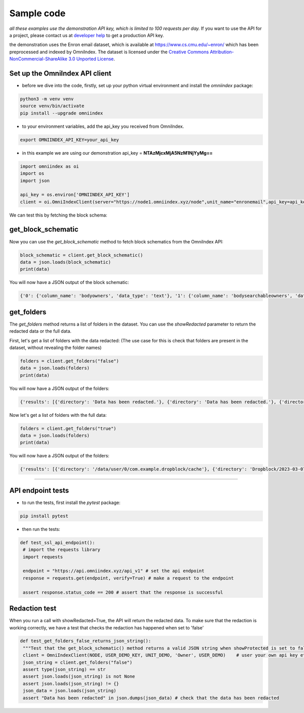 Sample code
===========

*all these examples use the demonstration API key, which is limited to 100 requests per day.*
If you want to use the API for a project, please contact us at `developer help <mailto:devs@omniindex.io>`_ to get a production API key.

the demonstration uses the Enron email dataset, which is available at `https://www.cs.cmu.edu/~enron/ <https://www.cs.cmu.edu/~enron/>`_ which has been preprocessed and indexed by OmniIndex. The dataset is licensed under the `Creative Commons Attribution-NonCommercial-ShareAlike 3.0 Unported License <https://creativecommons.org/licenses/by-nc-sa/3.0/>`_.

Set up the OmniIndex API client
-------------------------------

- before we dive into the code, firstly, set up your python virtual environment and install the `omniindex` package:

.. code-block:: bash

   python3 -m venv venv
   source venv/bin/activate
   pip install --upgrade omniindex

- to your environment variables, add the api_key you received from OmniIndex.

.. code-block:: bash

   export OMNIINDEX_API_KEY=your_api_key 

- in this example we are using our demonstration api_key = **NTAzMjcxMjA5NzM1NjYyMg==**

.. code-block:: python

   import omniindex as oi
   import os
   import json

   api_key = os.environ['OMNIINDEX_API_KEY']
   client = oi.OmniIndexClient(server="https://node1.omniindex.xyz/node",unit_name="enronemail",api_key=api_key, block_type="Owner", user="enronemail")
   

We can test this by fetching the block schema:

get_block_schematic
-------------------

Now you can use the `get_block_schematic` method to fetch block schematics from the OmniIndex API:

.. code-block:: python

   block_schematic = client.get_block_schematic()
   data = json.loads(block_schematic)
   print(data)

You will now have a JSON output of the block schematic:

.. code-block:: bash

   {'0': {'column_name': 'bodyowners', 'data_type': 'text'}, '1': {'column_name': 'bodysearchableowners', 'data_type': 'text'}, '2': {'column_name': 'contentsearchableowners', 'data_type': 'text'}, '3': {'column_name': 'context', 'data_type': 'text'}, '4': {'column_name': 'context2', 'data_type': 'text'}, '5': {'column_name': 'folder', 'data_type': 'text'}, '6': {'column_name': 'fromowners', 'data_type': 'text'}, '7': {'column_name': 'fromsearchableowners', 'data_type': 'text'}, '8': {'column_name': 'hash', 'data_type': 'character varying'}, '9': {'column_name': 'message_id', 'data_type': 'text'}, '10': {'column_name': 'oidxid', 'data_type': 'integer'}, '11': {'column_name': 'prevhash', 'data_type': 'character varying'}, '12': {'column_name': 'priorhash', 'data_type': 'text'}, '13': {'column_name': 'recieveddate', 'data_type': 'timestamp without time zone'}, '14': {'column_name': 'sentiment', 'data_type': 'text'}, '15': {'column_name': 'sentiment2', 'data_type': 'text'}, '16': {'column_name': 'subject', 'data_type': 'text'}, '17': {'column_name': 'toowners', 'data_type': 'text'}, '18': {'column_name': 'tosearchableowners', 'data_type': 'text'}}

get_folders
-----------

The `get_folders` method returns a list of folders in the dataset. You can use the `showRedacted` parameter to return the redacted data or the full data.

First, let's get a list of folders with the data redacted: (The use case for this is check that folders are present in the dataset, without revealing the folder names)

.. code-block:: python

   folders = client.get_folders("false")
   data = json.loads(folders)
   print(data)

You will now have a JSON output of the folders:

.. code-block:: bash

   {'results': [{'directory': 'Data has been redacted.'}, {'directory': 'Data has been redacted.'}, {'directory': 'Data has been redacted.'}, {'directory': 'Data has been redacted.'}, {'directory': 'Data has been redacted.'}]}

Now let's get a list of folders with the full data:

.. code-block:: python

   folders = client.get_folders("true")
   data = json.loads(folders)
   print(data)

You will now have a JSON output of the folders:

.. code-block:: bash
   
   {'results': [{'directory': '/data/user/0/com.example.dropblock/cache'}, {'directory': 'Dropblock/2023-03-07'}, {'directory': 'Dropblock/2023-03-02'}, {'directory': 'Dropblock/2023-03-01'}, {'directory': 'Dropblock'}]}Tests

=====

API endpoint tests
------------------

- to run the tests, first install the `pytest` package:

.. code-block:: bash

   pip install pytest   

- then run the tests:

.. code-block:: python

   def test_ssl_api_endpoint():
    # import the requests library
    import requests
    
    endpoint = "https://api.omniindex.xyz/api_v1" # set the api endpoint
    response = requests.get(endpoint, verify=True) # make a request to the endpoint
    
    assert response.status_code == 200 # assert that the response is successful

Redaction test
--------------

When you run a call with showRedacted=True, the API will return the redacted data. To make sure that the redaction is working correctly, we have a test that checks the redaction has happened when set to 'false'

.. code-block:: python
   
   def test_get_folders_false_returns_json_string():
    """Test that the get_block_schematic() method returns a valid JSON string when showProtected is set to false"""
    client = OmniIndexClient(NODE, USER_DEMO_KEY, UNIT_DEMO, 'Owner', USER_DEMO)    # user your own api key etc here
    json_string = client.get_folders("false")
    assert type(json_string) == str
    assert json.loads(json_string) is not None
    assert json.loads(json_string) != {}
    json_data = json.loads(json_string)
    assert "Data has been redacted" in json.dumps(json_data) # check that the data has been redacted
